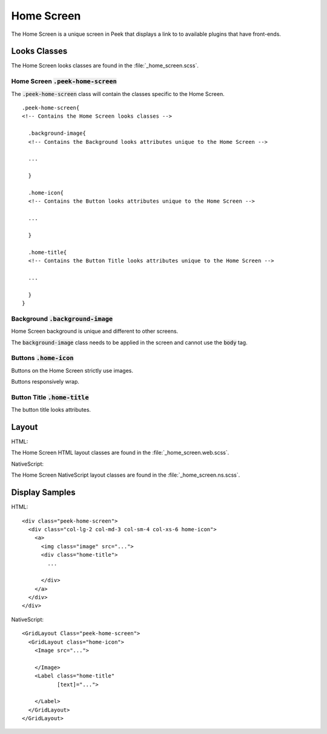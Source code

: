 .. _home_screen:

===========
Home Screen
===========

The Home Screen is a unique screen in Peek that displays a link to to available plugins
that have front-ends.

.. image:: ./home_screen.web.jpg
   :align: center


Looks Classes
-------------

The Home Screen looks classes are found in the :file:`_home_screen.scss`.


Home Screen :code:`.peek-home-screen`
`````````````````````````````````````

The :code:`.peek-home-screen` class will contain the classes specific to the Home Screen.

::

        .peek-home-screen{
        <!-- Contains the Home Screen looks classes -->

          .background-image{
          <!-- Contains the Background looks attributes unique to the Home Screen -->

          ...

          }

          .home-icon{
          <!-- Contains the Button looks attributes unique to the Home Screen -->

          ...

          }

          .home-title{
          <!-- Contains the Button Title looks attributes unique to the Home Screen -->

          ...

          }
        }


Background :code:`.background-image`
````````````````````````````````````

Home Screen background is unique and different to other screens.

The :code:`background-image` class needs to be applied in the screen and cannot use the
:code:`body` tag.

.. image:: ./home_background.png
   :align: center


Buttons :code:`.home-icon`
``````````````````````````

Buttons on the Home Screen strictly use images.

Buttons responsively wrap.


Button Title :code:`.home-title`
````````````````````````````````

The button title looks attributes.


Layout
------

HTML:

The Home Screen HTML layout classes are found in the
:file:`_home_screen.web.scss`.

NativeScript:

The Home Screen NativeScript layout classes are found in the
:file:`_home_screen.ns.scss`.


Display Samples
---------------

HTML: ::

        <div class="peek-home-screen">
          <div class="col-lg-2 col-md-3 col-sm-4 col-xs-6 home-icon">
            <a>
              <img class="image" src="...">
              <div class="home-title">
                ...

              </div>
            </a>
          </div>
        </div>


.. image:: ./home_screen-button.web.jpg

NativeScript: ::

        <GridLayout Class="peek-home-screen">
          <GridLayout class="home-icon">
            <Image src="...">

            </Image>
            <Label class="home-title"
                   [text]="...">

            </Label>
          </GridLayout>
        </GridLayout>

